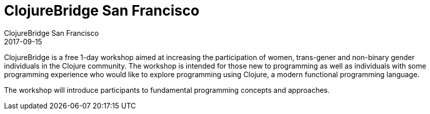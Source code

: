 = ClojureBridge San Francisco
ClojureBridge San Francisco
2017-09-15
:jbake-type: event
:jbake-edition: 2017
:jbake-link: http://www.clojurebridge.org/events/2017-09-15-san-francisco
:jbake-location: San Francisco, CA
:jbake-start: 2017-09-15
:jbake-end: 2017-09-16

ClojureBridge is a free 1-day workshop aimed at increasing the participation of women, trans-gener and non-binary gender individuals in the Clojure community. The workshop is intended for those new to programming as well as individuals with some programming experience who would like to explore programming using Clojure, a modern functional programming language.

The workshop will introduce participants to fundamental programming concepts and approaches.
